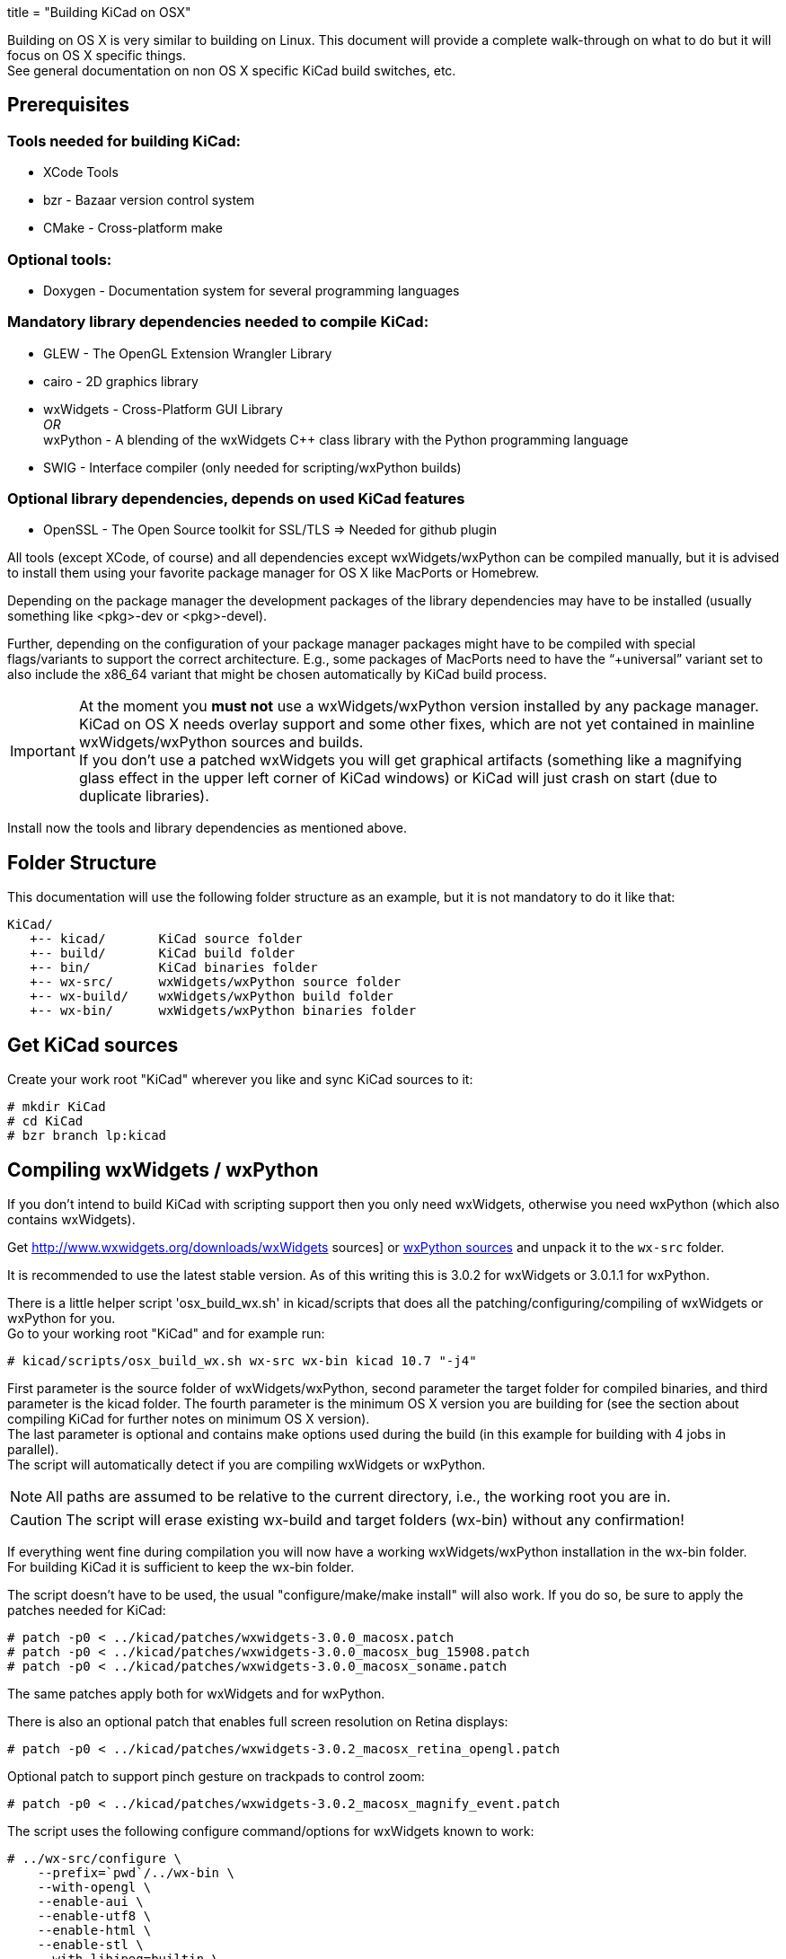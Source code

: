 +++
title = "Building KiCad on OSX"
+++

:icons: fonts
:iconsdir: /img/icons/

Building on OS X is very similar to building
on Linux. This document will provide a 
complete walk-through on what to do but it will
focus on OS X specific things. +
See general documentation on non OS X specific
KiCad build switches, etc.


== Prerequisites


=== Tools needed for building KiCad:
* XCode Tools
* bzr       - Bazaar version control system
* CMake     - Cross-platform make

=== Optional tools:
* Doxygen   - Documentation system for several programming languages

=== Mandatory library dependencies needed to compile KiCad:
* GLEW      - The OpenGL Extension Wrangler Library
* cairo     - 2D graphics library
* wxWidgets - Cross-Platform GUI Library +
   _OR_ +
  wxPython  - A blending of the wxWidgets C++ class library with the Python
              programming language
* SWIG      - Interface compiler (only needed for scripting/wxPython builds)

=== Optional library dependencies, depends on used KiCad features
* OpenSSL - The Open Source toolkit for SSL/TLS
  => Needed for github plugin

All tools (except XCode, of course) and all dependencies
except wxWidgets/wxPython can be compiled manually, but it is
advised to install them using your favorite package manager for
OS X like MacPorts or Homebrew.

Depending on the package manager the development packages of the
library dependencies may have to be installed (usually something
like <pkg>-dev or <pkg>-devel).

Further, depending on the configuration of your package manager
packages might have to be compiled with special flags/variants
to support the correct architecture. E.g., some packages of
MacPorts need to have the "`+universal`" variant set to also include
the x86_64 variant that might be chosen automatically by KiCad
build process.

IMPORTANT: At the moment you *must not* use a wxWidgets/wxPython version
installed by any package manager. +
KiCad on OS X needs overlay support and some other fixes, which
are not yet contained in mainline wxWidgets/wxPython sources and
builds. +
If you don't use a patched wxWidgets you will get graphical
artifacts (something like a magnifying glass effect in the upper
left corner of KiCad windows) or KiCad will just crash on start
(due to duplicate libraries).

Install now the tools and library dependencies as mentioned above.

== Folder Structure

This documentation will use the following folder structure as an
example, but it is not mandatory to do it like that:

 KiCad/ 
    +-- kicad/       KiCad source folder
    +-- build/       KiCad build folder
    +-- bin/         KiCad binaries folder
    +-- wx-src/      wxWidgets/wxPython source folder
    +-- wx-build/    wxWidgets/wxPython build folder
    +-- wx-bin/      wxWidgets/wxPython binaries folder

== Get KiCad sources

Create your work root "KiCad" wherever you like and sync KiCad
sources to it:

 # mkdir KiCad
 # cd KiCad
 # bzr branch lp:kicad

== Compiling wxWidgets / wxPython

If you don't intend to build KiCad with scripting support then
you only need wxWidgets, otherwise you need wxPython (which also
contains wxWidgets).

Get http://www.wxwidgets.org/downloads/wxWidgets sources] or
http://www.wxpython.org/download.php#source[ wxPython sources]
and unpack it to the `wx-src` folder.

It is recommended to use the latest stable version. As of this
writing this is 3.0.2 for wxWidgets or 3.0.1.1 for wxPython.

There is a little helper script 'osx_build_wx.sh' in kicad/scripts
that does all the patching/configuring/compiling of wxWidgets or
wxPython for you. +
Go to your working root "KiCad" and for example run:

 # kicad/scripts/osx_build_wx.sh wx-src wx-bin kicad 10.7 "-j4"

First parameter is the source folder of wxWidgets/wxPython, second
parameter the target folder for compiled binaries, and third
parameter is the kicad folder.
The fourth parameter is the minimum OS X version you are building
for (see the section about compiling KiCad for further notes on
minimum OS X version). +
The last parameter is optional and contains make options used during
the build (in this example for building with 4 jobs in parallel). +
The script will automatically detect if you are compiling wxWidgets
or wxPython.

NOTE: All paths are assumed to be relative to the current directory,
i.e., the working root you are in.

CAUTION: The script will erase existing wx-build and target folders
(wx-bin) without any confirmation!

If everything went fine during compilation you will now have a
working wxWidgets/wxPython installation in the wx-bin folder. +
For building KiCad it is sufficient to keep the wx-bin folder.

The script doesn't have to be used, the usual "configure/make/make
install" will also work. If you do so, be sure to apply the patches
needed for KiCad:

 # patch -p0 < ../kicad/patches/wxwidgets-3.0.0_macosx.patch
 # patch -p0 < ../kicad/patches/wxwidgets-3.0.0_macosx_bug_15908.patch
 # patch -p0 < ../kicad/patches/wxwidgets-3.0.0_macosx_soname.patch

The same patches apply both for wxWidgets and for wxPython.

There is also an optional patch that enables full screen resolution
on Retina displays:

 # patch -p0 < ../kicad/patches/wxwidgets-3.0.2_macosx_retina_opengl.patch

Optional patch to support pinch gesture on trackpads to control zoom:

 # patch -p0 < ../kicad/patches/wxwidgets-3.0.2_macosx_magnify_event.patch

The script uses the following configure command/options for
wxWidgets known to work:

  # ../wx-src/configure \
      --prefix=`pwd`/../wx-bin \
      --with-opengl \
      --enable-aui \
      --enable-utf8 \
      --enable-html \
      --enable-stl \
      --with-libjpeg=builtin \
      --with-libpng=builtin \
      --with-regex=builtin \
      --with-libtiff=builtin \
      --with-zlib=builtin \
      --with-expat=builtin \
      --without-liblzma \
      --with-macosx-version-min=<osxtarget> \
      --enable-universal-binary=i386,x86_64 \
      CC=clang \
      CXX=clang++

If you know what you are doing, you can of course use different
settings.

== Compiling KiCad

Change to your working root "KiCad" and create the build folder
there:

  # mkdir build
  # cd build

Now, configure KiCad without scripting support:

  # cmake ../kicad \
      -DCMAKE_C_COMPILER=clang \
      -DCMAKE_CXX_COMPILER=clang++ \
      -DCMAKE_OSX_DEPLOYMENT_TARGET=10.7 \
      -DwxWidgets_CONFIG_EXECUTABLE=../wx-bin/bin/wx-config \
      -DKICAD_SCRIPTING=OFF \
      -DKICAD_SCRIPTING_MODULES=OFF \
      -DKICAD_SCRIPTING_WXPYTHON=OFF \
      -DCMAKE_INSTALL_PREFIX=../bin \
      -DCMAKE_BUILD_TYPE=Release

or, configure KiCad with scripting support:

  # cmake ../kicad \
      -DCMAKE_C_COMPILER=clang \
      -DCMAKE_CXX_COMPILER=clang++ \
      -DCMAKE_OSX_DEPLOYMENT_TARGET=10.7 \
      -DwxWidgets_CONFIG_EXECUTABLE=../wx-bin/bin/wx-config \
      -DPYTHON_EXECUTABLE=`which python` \
      -DPYTHON_SITE_PACKAGE_PATH=`pwd`/../wx-bin/lib/python2.7/site-packages \
      -DKICAD_SCRIPTING=ON \
      -DKICAD_SCRIPTING_MODULES=ON \
      -DKICAD_SCRIPTING_WXPYTHON=ON \
      -DCMAKE_INSTALL_PREFIX=../bin \
      -DCMAKE_BUILD_TYPE=Release

Note, that depending on your python version the "python2.7" part of
the "`-DPYTHON_SITE_PACKAGE_PATH`" variable might have to be
adjusted to what has been generated when compiling/installing
wxPython. If you want to use a specific python, you can also specify
it via "`-DPYTHON_EXECUTABLE`" instead of using 'which python'
(this one will just detect/use you default python).

The parameter "`-DCMAKE_OSX_DEPLOYMENT_TARGET=10.x`" is mandatory,
you have to specify the (minimum) OS X version you intend to build
for. It is important that at least wxWidgets/wxPython and KiCad 
(and boost, if you use an external build) are built using the same
or compatible settings. If not, you might get linker errors, 
because this parameter influences which standard C++ library is
being used (`libstdc++` vs. `libc++`).

If you don't know what to use and you are only building for your
machine, just set it to your current OS X version (e.g., MacPorts
always builds this way). +
Binaries built with a target OS X version <10.7 are known to show
strange behavior in some situations on recent systems (maybe because
`libc++` is standard on everything >= 10.7 and problems arise due to
mixing `libstdc++`/`libc++`).

Now KiCad is configured using default features/build-switches. +
See Documentation/compiling/build-config.txt for a list of all
CMake options available when compiling KiCad.

Build & Install:

  # make
    ... will take some time ...
  # make install

Again, if everything went fine you will now have KiCad binaries in
the "`bin`" folder. KiCad application can be directly run from there
to test. If everything is OK, you can create a .dmg image of your
"`bin`" folder or just copy/install the KiCad binaries and/or
support files (like demos or documentation) wherever you want.

If you resync to newer versions of KiCad you don't have to rebuild
wxWidgets or other dependencies. +
CMake should pick up the changes automatically and build correctly.
However, it is advised that you make a clean build to be sure (just
delete the build folder and go again through the configure/build
steps).
